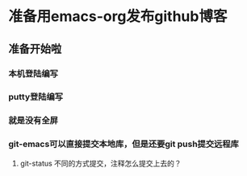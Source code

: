* 准备用emacs-org发布github博客
** 准备开始啦
*** 本机登陆编写
*** putty登陆编写
*** 就是没有全屏
*** git-emacs可以直接提交本地库，但是还要git push提交远程库
**** git-status 不同的方式提交，注释怎么提交上去的？
